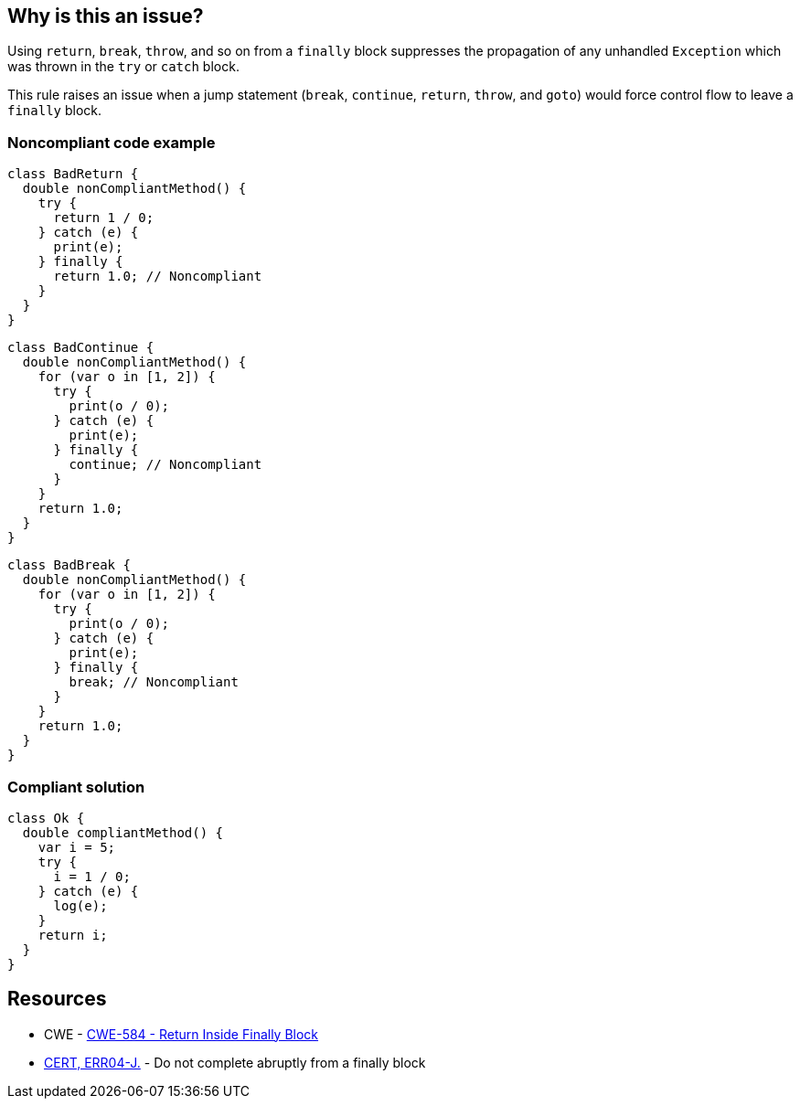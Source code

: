 == Why is this an issue?

Using ``++return++``, ``++break++``, ``++throw++``, and so on from a ``++finally++`` block suppresses the propagation of any unhandled ``++Exception++`` which was thrown in the ``++try++`` or ``++catch++`` block.


This rule raises an issue when a jump statement (``++break++``, ``++continue++``, ``++return++``, ``++throw++``, and ``++goto++``) would force control flow to leave a ``++finally++`` block.


=== Noncompliant code example

[source,dart]
----
class BadReturn {
  double nonCompliantMethod() {
    try {
      return 1 / 0;
    } catch (e) {
      print(e);
    } finally {
      return 1.0; // Noncompliant
    }
  }
}
----

[source,dart]
----
class BadContinue {
  double nonCompliantMethod() {
    for (var o in [1, 2]) {
      try {
        print(o / 0);
      } catch (e) {
        print(e);
      } finally {
        continue; // Noncompliant
      }
    }
    return 1.0;
  }
}
----

[source,dart]
----
class BadBreak {
  double nonCompliantMethod() {
    for (var o in [1, 2]) {
      try {
        print(o / 0);
      } catch (e) {
        print(e);
      } finally {
        break; // Noncompliant
      }
    }
    return 1.0;
  }
}
----


=== Compliant solution

[source,dart]
----
class Ok {
  double compliantMethod() {
    var i = 5;
    try {
      i = 1 / 0;
    } catch (e) {
      log(e);
    }
    return i;
  }
}
----


== Resources

* CWE - https://cwe.mitre.org/data/definitions/584[CWE-584 - Return Inside Finally Block]
* https://wiki.sei.cmu.edu/confluence/x/BTdGBQ[CERT, ERR04-J.] - Do not complete abruptly from a finally block
